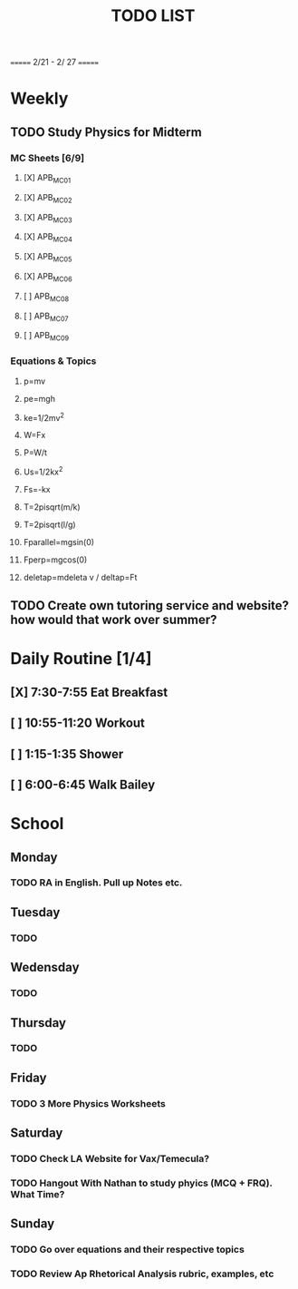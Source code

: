 #+TITLE: TODO LIST
# SPC-m-t-t todo
# Spc-m-t-d done
# Spc-m-t-s in progress
======= 2/21 - 2/ 27 =======
* Weekly
** TODO Study Physics for Midterm
*** MC Sheets [6/9]
**** [X] APB_MC01
**** [X] APB_MC02
**** [X] APB_MC03
**** [X] APB_MC04
**** [X] APB_MC05
**** [X] APB_MC06
**** [ ] APB_MC08
**** [ ] APB_MC07
**** [ ] APB_MC09
*** Equations & Topics
**** p=mv
**** pe=mgh
**** ke=1/2mv^2
**** W=Fx
**** P=W/t
**** Us=1/2kx^2
**** Fs=-kx
**** T=2pisqrt(m/k)
**** T=2pisqrt(l/g)
**** Fparallel=mgsin(0)
**** Fperp=mgcos(0)
**** deletap=mdeleta v / deltap=Ft
** TODO Create own tutoring service and website? how would that work over summer?
* Daily Routine [1/4]
** [X] 7:30-7:55 Eat Breakfast
** [ ] 10:55-11:20 Workout
** [ ] 1:15-1:35 Shower
** [ ] 6:00-6:45 Walk Bailey
* School
** Monday
*** TODO RA in English. Pull up Notes etc.
** Tuesday
*** TODO
** Wedensday
*** TODO
** Thursday
*** TODO
** Friday
*** TODO 3 More Physics Worksheets
** Saturday
*** TODO Check LA Website for Vax/Temecula?
*** TODO Hangout With Nathan to study phyics (MCQ + FRQ). What Time?
** Sunday
*** TODO Go over equations and their respective topics
*** TODO Review Ap Rhetorical Analysis rubric, examples, etc
